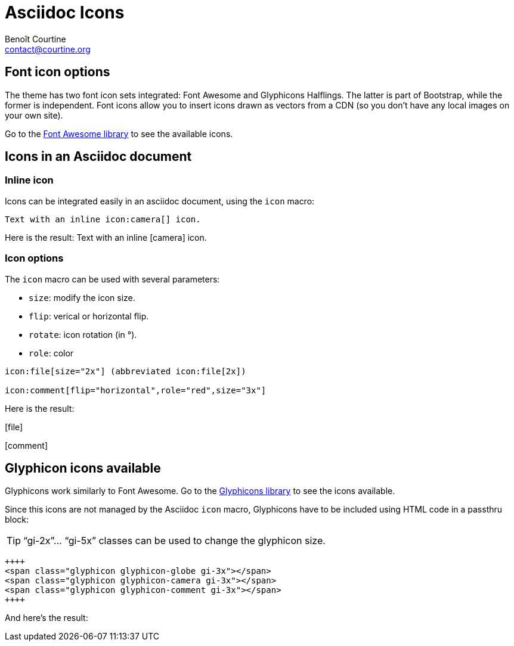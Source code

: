 # Asciidoc Icons
:Author: Benoît Courtine
:Email: contact@courtine.org
:Date: 2017-03-05
:Revision: 1.0
:page-tags: [asciidoc,formatting]
:page-keywords:
:page-summary: "You can integrate font icons through the Font Awesome and Glyphical Halflings libraries. These libraries allow you to embed icons through their libraries delivered as a link reference. You don't need any image libraries downloaded in your project."
:page-sidebar: asciidoc_sidebar
:page-permalink: asciidoc_icons.html

## Font icon options
The theme has two font icon sets integrated: Font Awesome and Glyphicons Halflings. The latter is part of Bootstrap,
while the former is independent. Font icons allow you to insert icons drawn as vectors from a CDN (so you don't have
any local images on your own site).

Go to the http://fortawesome.github.io/Font-Awesome/icons/[Font Awesome library] to see the available icons.

## Icons in an Asciidoc document

### Inline icon

Icons can be integrated easily in an asciidoc document, using the `icon` macro:

[source]
----
Text with an inline icon:camera[] icon.
----

Here is the result: Text with an inline icon:camera[] icon.

### Icon options

The `icon` macro can be used with several parameters:

* `size`: modify the icon size.
* `flip`: verical or horizontal flip.
* `rotate`: icon rotation (in °).
* `role`: color

[source]
----
icon:file[size="2x"] (abbreviated icon:file[2x])

icon:comment[flip="horizontal",role="red",size="3x"]
----

Here is the result:

icon:file[size="2x"]

icon:comment[flip="horizontal",role="red",size="3x"]

## Glyphicon icons available

Glyphicons work similarly to Font Awesome. Go to the http://getbootstrap.com/components/#glyphicons[Glyphicons library]
to see the icons available.

Since this icons are not managed by the Asciidoc `icon` macro, Glyphicons have to be included using HTML code in a
passthru block:

TIP: "`gi-2x`"... "`gi-5x`" classes can be used to change the glyphicon size.

[source]
----
++++
<span class="glyphicon glyphicon-globe gi-3x"></span>
<span class="glyphicon glyphicon-camera gi-3x"></span>
<span class="glyphicon glyphicon-comment gi-3x"></span>
++++
----

And here's the result:

++++
<span class="glyphicon glyphicon-globe gi-3x"></span>
<span class="glyphicon glyphicon-camera gi-3x"></span>
<span class="glyphicon glyphicon-comment gi-3x"></span>
++++
